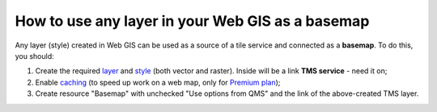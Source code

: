 .. sectionauthor:: Roman Gainullov <roman.gainullov@nextgis.com>

.. _ngcom_layer_as_basemap:

How to use any layer in your Web GIS as a basemap
==================================================

Any layer (style) created in Web GIS can be used as a source of a tile service and connected as a **basemap**.
To do this, you should:

1. Create the required `layer <https://docs.nextgis.com/docs_ngweb/source/layers.html>`_ and `style <https://docs.nextgis.com/docs_ngweb/source/mapstyles.html>`_ (both vector and raster). Inside will be a link **TMS service** - need it on; 
2. Enable `caching <https://docs.nextgis.com/docs_ngweb/source/mapstyles.html#tile-cache>`_ (to speed up work on a web map, only for `Premium plan <https://nextgis.com/pricing-base/>`_);
3. Create resource "Basemap" with unchecked "Use options from QMS" and the link of the above-created TMS layer.
